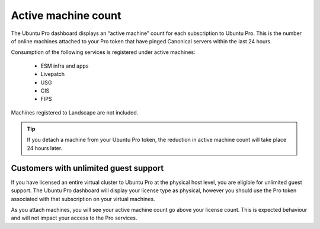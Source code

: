 Active machine count
====================

The Ubuntu Pro dashboard displays an “active machine” count for each subscription to Ubuntu Pro. This is the number of online machines attached to your Pro token that have pinged Canonical servers within the last 24 hours.

Consumption of the following services is registered under active machines:

 * ESM infra and apps
 * Livepatch
 * USG
 * CIS
 * FIPS

Machines registered to Landscape are not included.

.. tip::
   If you detach a machine from your Ubuntu Pro token, the reduction in active machine count will take place 24 hours later.

Customers with unlimited guest support
---------------------------------------

If you have licensed an entire virtual cluster to Ubuntu Pro at the physical host level, you are eligible for unlimited guest support. The Ubuntu Pro dashboard will display your license type as physical, however you should use the Pro token associated with that subscription on your virtual machines.

As you attach machines, you will see your active machine count go above your license count. This is expected behaviour and will not impact your access to the Pro services.

